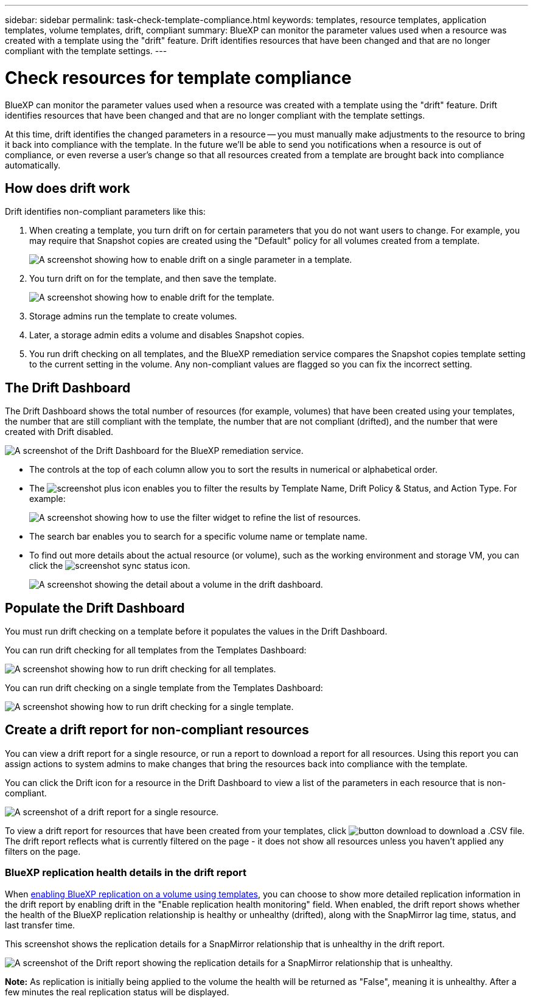 ---
sidebar: sidebar
permalink: task-check-template-compliance.html
keywords: templates, resource templates, application templates, volume templates, drift, compliant
summary: BlueXP can monitor the parameter values used when a resource was created with a template using the "drift" feature. Drift identifies resources that have been changed and that are no longer compliant with the template settings.
---

= Check resources for template compliance
:hardbreaks:
:nofooter:
:icons: font
:linkattrs:
:imagesdir: ./media/

[.lead]
BlueXP can monitor the parameter values used when a resource was created with a template using the "drift" feature. Drift identifies resources that have been changed and that are no longer compliant with the template settings.

At this time, drift identifies the changed parameters in a resource -- you must manually make adjustments to the resource to bring it back into compliance with the template. In the future we'll be able to send you notifications when a resource is out of compliance, or even reverse a user's change so that all resources created from a template are brought back into compliance automatically.

== How does drift work

Drift identifies non-compliant parameters like this:

. When creating a template, you turn drift on for certain parameters that you do not want users to change. For example, you may require that Snapshot copies are created using the "Default" policy for all volumes created from a template.
+
image:screenshot_template_drift_on_param.png[A screenshot showing how to enable drift on a single parameter in a template.]

. You turn drift on for the template, and then save the template.
+
image:screenshot_template_drift_on_template.png[A screenshot showing how to enable drift for the template.]

. Storage admins run the template to create volumes.

. Later, a storage admin edits a volume and disables Snapshot copies.

. You run drift checking on all templates, and the BlueXP remediation service compares the Snapshot copies template setting to the current setting in the volume. Any non-compliant values are flagged so you can fix the incorrect setting.

== The Drift Dashboard

The Drift Dashboard shows the total number of resources (for example, volumes) that have been created using your templates, the number that are still compliant with the template, the number that are not compliant (drifted), and the number that were created with Drift disabled.

image:screenshot_template_drift_dashboard.png[A screenshot of the Drift Dashboard for the BlueXP remediation service.]

* The controls at the top of each column allow you to sort the results in numerical or alphabetical order.
* The image:screenshot_plus_icon.gif[] enables you to filter the results by Template Name, Drift Policy & Status, and Action Type. For example:
+
image:screenshot_template_filter_drift_status.png[A screenshot showing how to use the filter widget to refine the list of resources.]
* The search bar enables you to search for a specific volume name or template name.
* To find out more details about the actual resource (or volume), such as the working environment and storage VM, you can click the image:screenshot_sync_status_icon.gif[].
+
image:screenshot_template_drift_vol_details.png[A screenshot showing the detail about a volume in the drift dashboard.]

== Populate the Drift Dashboard

You must run drift checking on a template before it populates the values in the Drift Dashboard.

You can run drift checking for all templates from the Templates Dashboard:

image:screenshot_template_drift_for_all.png[A screenshot showing how to run drift checking for all templates.]

You can run drift checking on a single template from the Templates Dashboard:

image:screenshot_template_drift_for_one.png[A screenshot showing how to run drift checking for a single template.]

== Create a drift report for non-compliant resources

You can view a drift report for a single resource, or run a report to download a report for all resources. Using this report you can assign actions to system admins to make changes that bring the resources back into compliance with the template.

You can click the Drift icon for a resource in the Drift Dashboard to view a list of the parameters in each resource that is non-compliant.

image:screenshot_template_drift_report_one_resource.png[A screenshot of a drift report for a single resource.]

To view a drift report for resources that have been created from your templates, click image:button_download.png[] to download a .CSV file. The drift report reflects what is currently filtered on the page - it does not show all resources unless you haven't applied any filters on the page.

=== BlueXP replication health details in the drift report

When link:task-define-templates.html#add-replication-functionality-to-a-volume[enabling BlueXP replication on a volume using templates], you can choose to show more detailed replication information in the drift report by enabling drift in the "Enable replication health monitoring" field. When enabled, the drift report shows whether the health of the BlueXP replication relationship is healthy or unhealthy (drifted), along with the SnapMirror lag time, status, and last transfer time.

This screenshot shows the replication details for a SnapMirror relationship that is unhealthy in the drift report.

image:screenshot_template_drift_snapmirror_details.png[A screenshot of the Drift report showing the replication details for a SnapMirror relationship that is unhealthy.]

*Note:* As replication is initially being applied to the volume the health will be returned as "False", meaning it is unhealthy. After a few minutes the real replication status will be displayed.
